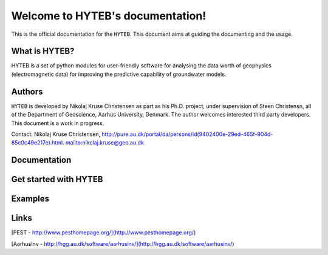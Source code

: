 Welcome to HYTEB's documentation!
=================================
This is the official documentation for the ``HYTEB``.
This document aims at guiding the documenting and the usage.

What is HYTEB?
--------------
HYTEB is a set of python modules for user-friendly software for analysing the data worth of geophysics (electromagnetic data) for improving the predictive capability of groundwater models.

Authors
-------
``HYTEB`` is developed by Nikolaj Kruse Christensen as part as his Ph.D. project, under
supervision of Steen Christensn, all of the Department
of Geoscience, Aarhus University, Denmark. The author welcomes interested third
party developers. This document is a work in progress.

Contact: Nikolaj Kruse Christensen, `<http://pure.au.dk/portal/da/persons/id(9402400e-29ed-465f-904d-85c0c49e217e).html>`_.
`<nikolaj.kruse@geo.au.dk>`_

Documentation
-------------

Get started with HYTEB
----------------------

Examples
--------

Links
-----
[PEST - http://www.pesthomepage.org/](http://www.pesthomepage.org/)

[AarhusInv - http://hgg.au.dk/software/aarhusinv/](http://hgg.au.dk/software/aarhusinv/)



